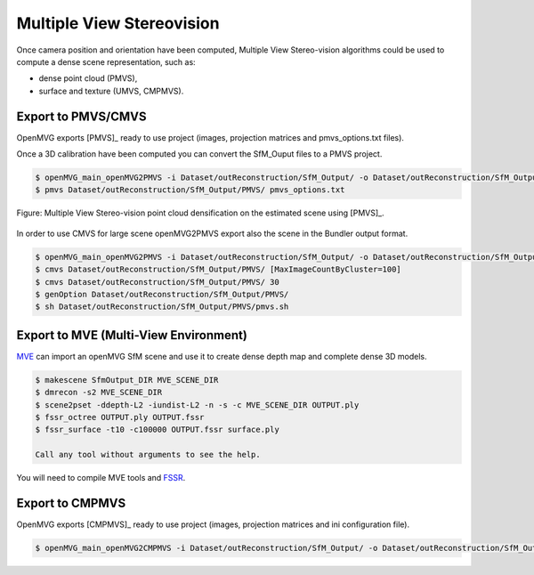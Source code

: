 
*************************************
Multiple View Stereovision
*************************************

Once camera position and orientation have been computed, Multiple View Stereo-vision algorithms could be used 
to compute a dense scene representation, such as:

- dense point cloud (PMVS),
- surface and texture (UMVS, CMPMVS).


Export to PMVS/CMVS
========================

OpenMVG exports [PMVS]_ ready to use project (images, projection matrices and pmvs_options.txt files).

Once a 3D calibration have been computed you can convert the SfM_Ouput files to a PMVS project.

.. code-block:: c++

  $ openMVG_main_openMVG2PMVS -i Dataset/outReconstruction/SfM_Output/ -o Dataset/outReconstruction/SfM_Output/
  $ pmvs Dataset/outReconstruction/SfM_Output/PMVS/ pmvs_options.txt

.. figure:: resultOutput.png
   :align: center

   Figure: Multiple View Stereo-vision point cloud densification on the estimated scene using [PMVS]_.

In order to use CMVS for large scene openMVG2PMVS export also the scene in the Bundler output format.

.. code-block:: c++

  $ openMVG_main_openMVG2PMVS -i Dataset/outReconstruction/SfM_Output/ -o Dataset/outReconstruction/SfM_Output/
  $ cmvs Dataset/outReconstruction/SfM_Output/PMVS/ [MaxImageCountByCluster=100]
  $ cmvs Dataset/outReconstruction/SfM_Output/PMVS/ 30
  $ genOption Dataset/outReconstruction/SfM_Output/PMVS/
  $ sh Dataset/outReconstruction/SfM_Output/PMVS/pmvs.sh


Export to MVE (Multi-View Environment)
=========================================

`MVE <http://www.gris.informatik.tu-darmstadt.de/projects/multiview-environment>`_ can import an openMVG SfM scene and use it to create dense depth map and complete dense 3D models.

.. code-block:: c++

  $ makescene SfmOutput_DIR MVE_SCENE_DIR
  $ dmrecon -s2 MVE_SCENE_DIR
  $ scene2pset -ddepth-L2 -iundist-L2 -n -s -c MVE_SCENE_DIR OUTPUT.ply
  $ fssr_octree OUTPUT.ply OUTPUT.fssr
  $ fssr_surface -t10 -c100000 OUTPUT.fssr surface.ply
  
  Call any tool without arguments to see the help.
  
You will need to compile MVE tools and `FSSR <http://www.gris.informatik.tu-darmstadt.de/projects/floating-scale-surface-reco/>`_.

Export to CMPMVS
========================

OpenMVG exports [CMPMVS]_ ready to use project (images, projection matrices and ini configuration file).

.. code-block:: c++

  $ openMVG_main_openMVG2CMPMVS -i Dataset/outReconstruction/SfM_Output/ -o Dataset/outReconstruction/SfM_Output/
